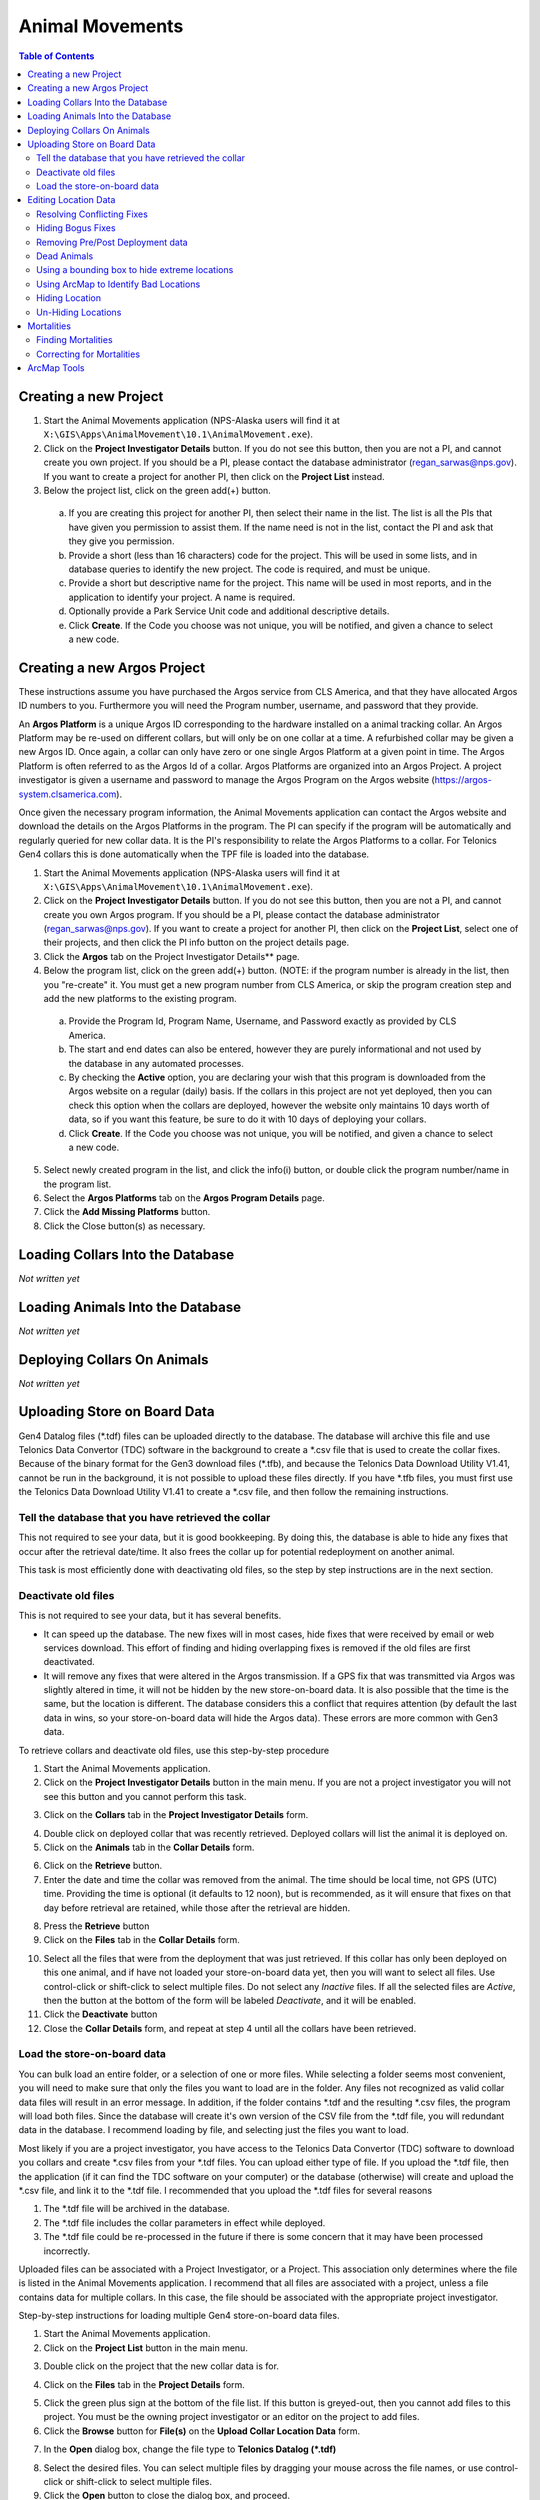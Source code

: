 ===========================
Animal Movements
===========================

.. contents:: Table of Contents
   :depth: 2

Creating a new Project
============================

1. Start the Animal Movements application (NPS-Alaska users will find it at
   ``X:\GIS\Apps\AnimalMovement\10.1\AnimalMovement.exe``).

2. Click on the **Project Investigator Details** button.  If you do not see this button,
   then you are not a PI, and cannot create you own project.  If you should be a PI, please
   contact the database administrator (regan_sarwas@nps.gov).  If you want to create a
   project for another PI, then click on the **Project List** instead.

3. Below the project list, click on the green add(+) button.

  a. If you are creating this project for another PI, then select their name in the list.
     The list is all the PIs that have given you permission to assist them.  If the name
     need is not in the list, contact the PI and ask that they give you permission.
  
  b. Provide a short (less than 16 characters) code for the project.  This will be used
     in some lists, and in database queries to identify the new project.  The code is
     required, and must be unique.

  c. Provide a short but descriptive name for the project.  This name will be used in
     most reports, and in the application to identify your project.  A name is required.
  
  d. Optionally provide a Park Service Unit code and additional descriptive details.
  
  e. Click **Create**.  If the Code you choose was not unique, you will be notified,
     and given a chance to select a new code.
  

Creating a new Argos Project
============================

These instructions assume you have purchased the Argos service from CLS America, and that
they have allocated Argos ID numbers to you.  Furthermore you will need the Program
number, username, and password that they provide.

An **Argos Platform** is a unique Argos ID corresponding to the hardware installed on a
animal tracking collar.  An Argos Platform may be re-used on different collars, but will
only be on one collar at a time.  A refurbished collar may be given a new Argos ID.  Once
again, a collar can only have zero or one single Argos Platform at a given point in time.
The Argos Platform is often referred to as the Argos Id of a collar.  Argos Platforms are
organized into an Argos Project.  A project investigator is given a username and password
to manage the Argos Program on the Argos website (https://argos-system.clsamerica.com).

Once given the necessary program information, the Animal Movements application can
contact the Argos website and download the details on the Argos Platforms in the
program.  The PI can specify if the program will be automatically and regularly queried
for new collar data.  It is the PI's responsibility to relate the Argos Platforms to
a collar.  For Telonics Gen4 collars this is done automatically when the TPF file is
loaded into the database.

1. Start the Animal Movements application (NPS-Alaska users will find it at
   ``X:\GIS\Apps\AnimalMovement\10.1\AnimalMovement.exe``).

2. Click on the **Project Investigator Details** button.  If you do not see this button,
   then you are not a PI, and cannot create you own Argos program.  If you should be a PI,
   please contact the database administrator (regan_sarwas@nps.gov).  If you want to create a
   project for another PI, then click on the **Project List**, select one of their projects,
   and then click the PI info button on the project details page.

3. Click the **Argos** tab on the Project Investigator Details** page.

4. Below the program list, click on the green add(+) button.  (NOTE: if the program
   number is already in the list, then you "re-create" it.  You must get a new program
   number from CLS America, or skip the program creation step and add the new platforms
   to the existing program.

  a. Provide the Program Id, Program Name, Username, and Password exactly as provided by
     CLS America.
  
  b. The start and end dates can also be entered, however they are purely informational
     and not used by the database in any automated processes.
  
  c. By checking the **Active** option, you are declaring your wish that this program
     is downloaded from the Argos website on a regular (daily) basis.  If the collars in
     this project are not yet deployed, then you can check this option when the collars
     are deployed, however the website only maintains 10 days worth of data, so if you want
     this feature, be sure to do it with 10 days of deploying your collars.
  
  d. Click **Create**.  If the Code you choose was not unique, you will be notified,
     and given a chance to select a new code.
  
5. Select newly created program in the list, and click the info(i) button, or double
   click the program number/name in the program list.

6. Select the **Argos Platforms** tab on the **Argos Program Details** page.

7. Click the **Add Missing Platforms** button.

8. Click the Close button(s) as necessary.


Loading Collars Into the Database
====================================

*Not written yet*

Loading Animals Into the Database
====================================

*Not written yet*

Deploying Collars On Animals
====================================

*Not written yet*

Uploading Store on Board Data
====================================

Gen4 Datalog files (\*.tdf) files can be uploaded directly to the database. The database
will archive this file and use Telonics Data Convertor (TDC) software in the background
to create a \*.csv file that is used to create the collar fixes. Because of the binary
format for the Gen3 download
files (\*.tfb), and because the Telonics Data Download Utility V1.41, cannot be run in the
background, it is not possible to upload these files directly.  If you have \*.tfb files,
you must first use the Telonics Data Download Utility V1.41 to create a \*.csv file, and
then follow the remaining instructions.


Tell the database that you have retrieved the collar
------------------------------------------------------------------------------------------

This not required to see your data, but it is good bookkeeping.  By doing this, the
database is able to hide any fixes that occur after the retrieval date/time.  It also
frees the collar up for potential redeployment on another animal.

This task is most efficiently done with deactivating old files, so the step by step
instructions are in the next section.


Deactivate old files
------------------------------------------------------------------------------------------

This is not required to see your data, but it has several benefits.

+  It can speed up the database.  The new fixes will in most cases, hide fixes that were
   received by email or web services download.  This effort of finding and hiding
   overlapping fixes is removed if the old files are first deactivated.
+  It will remove any fixes that were altered in the Argos transmission.  If a GPS fix
   that was transmitted via Argos was slightly altered in time, it will not be hidden
   by the new store-on-board data.  It is also possible that the time is the same, but
   the location is different.  The database considers this a conflict that requires
   attention (by default the last data in wins, so your store-on-board data will hide
   the Argos data).  These errors are more common with Gen3 data.

To retrieve collars and deactivate old files, use this step-by-step procedure

1.  Start the Animal Movements application.
#.  Click on the **Project Investigator Details** button in the main menu.
    If you are not a project
    investigator you will not see this button and you cannot perform this task.
    
.. image:: Images/sob-mainmenu.png

3.  Click on the **Collars** tab in the **Project Investigator Details** form.

.. image:: Images/sob-pi-details.png

4.  Double click on deployed collar that was recently retrieved.
    Deployed collars will list the animal it is deployed on.
#.  Click on the **Animals** tab in the **Collar Details** form.

.. image:: Images/sob-collar-details.png

6.  Click on the **Retrieve** button.
#.  Enter the date and time the collar was removed from the animal. The time should be
    local time, not GPS (UTC) time.  Providing the time is optional (it defaults to 12
    noon), but is recommended, as it will ensure that fixes on that day before retrieval
    are retained, while those after the retrieval are hidden.

.. image:: Images/sob-retrieve-collar.png

8.  Press the **Retrieve** button 
#.  Click on the **Files** tab in the **Collar Details** form.

.. image:: Images/sob-collar-details-files.png

10. Select all the files that were from the deployment that was just retrieved.  If this
    collar has only been deployed on this one animal, and if have not loaded your
    store-on-board data yet, then you will want to select all files.  Use control-click
    or shift-click to select multiple files.  Do not select any *Inactive* files.  If all
    the selected files are *Active*, then the button at the bottom of the form will be
    labeled *Deactivate*, and it will be enabled.
#.  Click the **Deactivate** button
#.  Close the **Collar Details** form, and repeat at step 4 until all the collars have
    been retrieved.

     
Load the store-on-board data
------------------------------------------------------------------------------------------

You can bulk load an entire folder, or a selection of one or more files.  While selecting
a folder seems most convenient, you will need to make sure that only the files you want to
load are in the folder.  Any files not recognized as valid collar data files will result
in an error message.  In addition, if the folder contains \*.tdf and the resulting \*.csv
files, the program will load both files.  Since the database will create it's own version
of the CSV file from the \*.tdf file, you will redundant data in the database.
I recommend loading by file, and selecting just the files you want to load.

Most likely if you are a project investigator, you have access to the Telonics Data
Convertor (TDC) software to download you collars and create \*.csv files from your \*.tdf
files.  You can upload either type of file.  If you upload the \*.tdf file, then the
application (if it can find the TDC software on your computer) or the database (otherwise)
will create and upload the \*.csv file, and link it to the \*.tdf file.  I recommended
that you upload the \*.tdf files for several reasons

1. The \*.tdf file will be archived in the database.
#. The \*.tdf file includes the collar parameters in effect while deployed.
#. The \*.tdf file could be re-processed in the future if there is some concern that it
   may have been processed incorrectly.

Uploaded files can be associated with a Project Investigator, or a Project.  This
association only determines where the file is listed in the Animal Movements application.
I recommend that all files are associated with a project, unless a file contains data for
multiple collars.  In this case, the file should be associated with the appropriate
project investigator.

Step-by-step instructions for loading multiple Gen4 store-on-board data files.

1.  Start the Animal Movements application.
#.  Click on the **Project List** button in the main menu.

.. image:: Images/sob-mainmenu-project.png

3.  Double click on the project that the new collar data is for.

.. image:: Images/sob-project-list.png

4.  Click on the **Files** tab in the **Project Details** form.

.. image:: Images/sob-project-details.png

5.  Click the green plus sign at the bottom of the file list.  If this
    button is greyed-out, then you cannot add files to this project.
    You must be the owning project investigator or an editor on the project to add files.
    

6.  Click the **Browse** button for **File(s)** on the **Upload Collar Location Data**
    form.

.. image:: Images/sob-upload-collar.png

7.  In the **Open** dialog box, change the file type to **Telonics Datalog (\*.tdf)**

.. image:: Images/sob-file-open.png

8.  Select the desired files.  You can select multiple files by dragging your mouse across
    the file names, or use control-click or shift-click to select multiple files.
#.  Click the **Open** button to close the dialog box, and proceed.
#.  The **Upload** button on the on the **Upload Collar Location Data**
    form should now be enabled.
#.  In the *Associate file with* section leave all the **Collar** pick list blank .
    This will allow the application to determine the collar from the file contents.
    If you are **not** using CTN numbers as the collar Id, then you must load the files
    individually and manually assign the collar id for each file.
#.  Click the **Upload** button.  It may take several seconds to a minute to upload and
    process each file, depending on the availability of the TDC software, your network
    speed, the presence of active overlapping files for this collar, and the current
    workload on the database server. Depending on the server set up, the processing may
    not occur immediately, but may be schedules to occur in a batch at some later date.
#.  If the uploading/processing completed without errors or warnings, then the dialog
    box will close automatically.
#.  The uploaded files should appear at the top of the files list in the **Project
    Details** form.  To see the derived \*.csv files, click on the **Show Derived**
    check box.  If there are no derived files (they will be colored brown to match the
    **Show Derived** check box text, then the server has scheduled the processing for
    later.  At NPS, batch processing occurs every 10 minutes, if it was unable to be
    performed immediately for some reason.
    
.. image:: Images/sob-project-details-2.png



Editing Location Data
=====================

The title of this section is mis-named.
The source location data in the database is never deleted or altered.


Resolving Conflicting Fixes
---------------------------

*Not written yet*


Hiding Bogus Fixes
-------------------

There is no way to change the time or location of a fix.  Nor should you.  You cannot add an ad-hoc location.
All fix data must come from the raw collar data.  This ensures a defensible dataset.
You can however decide that some location data is *bad*, and eliminate this from display and analysis.
These hidden locations are available for review, and can be *un-hidden* if your assessment of the data
changes in the future.


Removing Pre/Post Deployment data
---------------------------------

If you notice locations on the map that are before or after the collar was deployed on the animal,
Then you need to edit the deployment dates in the Database application.

Similarly if you think some locations may be missing from the map, you can increase the deployment range
to show locations that may be hidden.

Fixes that are outside the deployment dates are not shown in the invalid locations layer, they can only
be displayed/hidden by editing the deployment dates.

If an animal slips a collar, or a collar releases prematurely, this should be treated as a retrieved collar
to remove the locations of the stationary collar no longer on the animal.  Since you are not 'retrieval date'
in the deployment is not the date you actually retrieved the collar, you may want to make a note in the collar
table remarks section for future reference.


Dead Animals
------------

Identifying mortalities, and hiding the locations of the stationary collar is covered in the Mortalities section.
  

Using a bounding box to hide extreme locations
----------------------------------------------

There may be a tool to put in geographic coordinates that define the extreme boundaries of your project area.
Any locations that occur outside those bounds will automatically be hidden.  This is easy to do in the database,
and can be problematic in ArcMap.  There is a current limitation in ArcMap when you zoom out too far (so that more than one hemisphere is displayed
- easy to do in Alaska, where anything above 90 degrees north is in the other hemisphere).  In this case, the
database returns no locations, so you cannot see the data to hide the bogus locations.

This database feature will be coming soon.


Using ArcMap to Identify Bad Locations
--------------------------------------

There are primarily two was to identify bad locations in ArcMap.

1. Visual Review.  Some bad fixes are visually obvious when reviewing the movement vectors.
   These will show up as a spike from and immediately returning to a cluster of locations.

.. image:: Images/ArcMapTools_HideLocations.png

2. By reviewing the attributes (speed, duration, and distance) in the movement vectors table to identify
   suspect locations.  this is easiest to do if you first define a definition query on the locations and movement
   layers to limit the data to just one animal.

    a. In ArcMap, right click on the Movement Vectors layer and select Open Attributes

    b. Right click on either the speed, duration, or distance column and sort.  High speeds, short durations,
       or large distances are all the result of suspect locations.

    c. When you identify a movement vector that is suspect, note the start and ending time.

    d. Open the attribute table for the location data.

    e. Scroll to the locations at the start and end time.

    f. Select each location, starting two locations before the suspect vector,
       and proceeding to two locations after the suspect vector, and watch the animals progress
       on the map.  In this way, it is usually quite easy to identify which end of the vector is the bad location.


Hiding Location
----------------

1. Use the ArcMap Selection tool to select the unwanted location(s).

2. Click the paw print icon (Edit Location Status tool).

.. image:: Images/ArcMapTools_HideLocations.png

3. Click the Yes to hide the selected locations.


If you turn on the invalid locations layer, you will see these points have been removed from the valid locations/vectors layers
and added to the invalid locations layer.  If you want to re-activate them, select the points in the invalid locations layer, click the paw print,
and then select No to un-hide these locations.


Un-Hiding Locations
--------------------

*Not written yet*



Mortalities
===========

Dead animals should be identified so that the locations after the animal died are removed
from the data set used for analysis, particularly home range analysis.

Finding Mortalities
-------------------
This is done in ArcMap.  More to come.

Correcting for Mortalities
--------------------------

1. Click on Project List

.. image:: Images/Mortalities_MainMenu.png

2. Double click your project

.. image:: Images/Mortalities_ProjectList.png

3. In the middle list, double click the animal that died

.. image:: Images/Mortalities_AnimalDetails1.png

4. In the Animal Details window, click edit, then check the box next to Date of Death

.. image:: Images/Mortalities_AnimalDetails1.png

5. Correct the date, then click Save.

.. image:: Images/Mortalities_AnimalDetails2.png

If you refresh the view in ArcMap, it should draw with the corrected data.

Close the windows (If you close the first window, it will close all the others), and your done.



ArcMap Tools
============


1. Open ArcMap, and make sure that the Animal Movements Add-In is loaded.
   If you select *Customize->Add-In Manager...* from the ArcMap menu, you should see the following:

.. image:: Images/ArcMapTools_Add-In-Manager.png

If not, make sure that you have *X:\GIS\Addins\10.1* specified as the Add-Ins folder in the Options tab.

2. Select *Customize->Customize Mode...* from the ArcMap menu.

3. Click the Commands tab

4. Scroll down to the *NPS Alaska Category*.

5. Find the *Edit Location Status* Command (paw print icon)

.. image:: Images/ArcMapTools_Customize.png

6. Click on the paw icon, and drag it over an existing toolbar (I like to use the Alaska Pak toolbar), and drop it.
   The icon should now be on the toolbar.

7. Close the Customize window.
